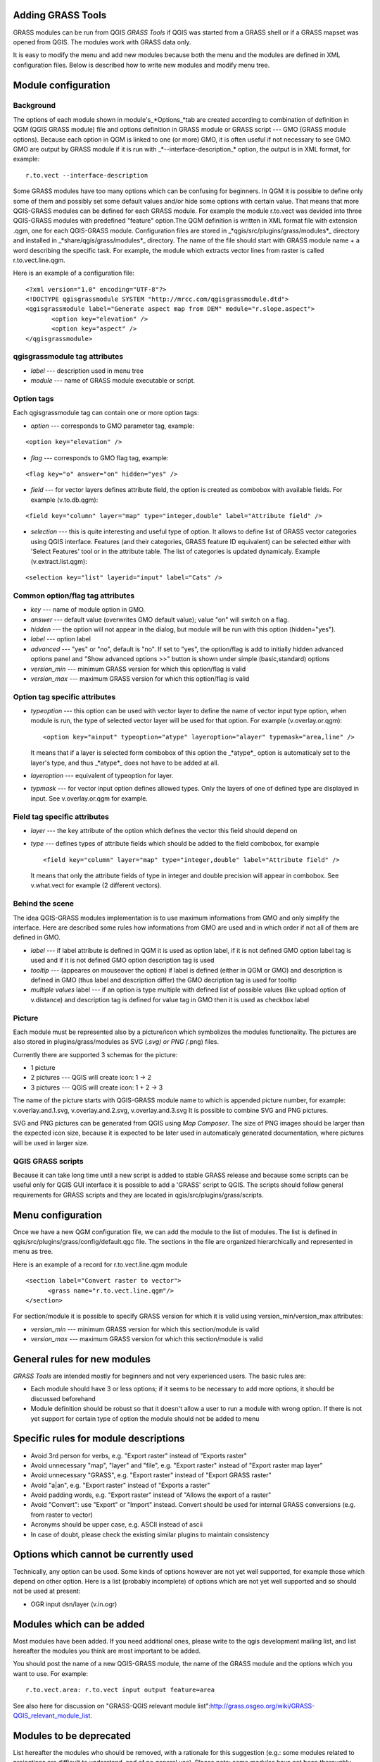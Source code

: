 
.. _addinggrasstools:

Adding GRASS Tools
==================

GRASS modules can be run from QGIS *GRASS Tools* if QGIS was  started from a
GRASS shell or if a GRASS mapset was opened from QGIS. The modules work with
GRASS data only.

It is easy to modify the menu and add new modules because both the menu and the
modules are defined in XML configuration files. Below is described how to write
new modules and modify menu tree.


Module configuration
====================


Background
------------

The options of each module shown in module's_*Options_*tab are created according
to combination of definition in QGM (QGIS GRASS module) file and options
definition in GRASS module or GRASS script --- GMO (GRASS module options).
Because each option in QGM is linked to one (or more) GMO, it is often useful
if not necessary to see GMO. GMO are output by GRASS module if it is run
with _*--interface-description_* option, the output is in XML format, for example:


::

 r.to.vect --interface-description


Some GRASS modules have too many options which can be confusing for beginners.
In QGM it is possible to define only some of them and possibly set some default
values and/or hide some options with certain value. That means that more
QGIS-GRASS modules can be defined for each GRASS module. For example the module
r.to.vect was devided into three QGIS-GRASS modules with predefined "feature"
option.The QGM definition is written in XML format file with extension .qgm,
one for each QGIS-GRASS module. Configuration files are stored in
_*qgis/src/plugins/grass/modules*_ directory and installed in
_*share/qgis/grass/modules*_ directory. The name of the file should start with
GRASS module name + a word describing the specific task. For example, the module
which extracts vector lines from raster is called r.to.vect.line.qgm.

Here is an example of a configuration file:

::

  <?xml version="1.0" encoding="UTF-8"?>
  <!DOCTYPE qgisgrassmodule SYSTEM "http://mrcc.com/qgisgrassmodule.dtd">
  <qgisgrassmodule label="Generate aspect map from DEM" module="r.slope.aspect">
         <option key="elevation" />
         <option key="aspect" />
  </qgisgrassmodule>


qgisgrassmodule tag attributes
------------------------------

* *label* --- description used in menu tree
* *module* --- name of GRASS module executable or script.

Option tags
-----------

Each qgisgrassmodule tag can contain one or more option tags:

* *option* --- corresponds to GMO parameter tag, example:

::

  <option key="elevation" />

* *flag* --- corresponds to GMO flag tag, example:

::

  <flag key="o" answer="on" hidden="yes" />


* *field* --- for vector layers defines attribute field, the option is created
  as combobox with available fields. For example (v.to.db.qgm):

::

  <field key="column" layer="map" type="integer,double" label="Attribute field" />


* *selection* --- this is quite interesting and useful type of option. It allows
  to define list of GRASS vector categories using QGIS interface. Features (and
  their categories, GRASS feature ID equivalent) can be selected either with
  'Select Features' tool or in the attribute table. The list of categories is
  updated dynamicaly. Example (v.extract.list.qgm):

::

  <selection key="list" layerid="input" label="Cats" />

Common option/flag tag attributes
---------------------------------

* *key* --- name of module option in GMO.
* *answer* --- default value (overwrites GMO default value); value "on" will
  switch on a flag.
* *hidden* --- the option will not appear in the dialog, but module will be run
  with this option (hidden="yes").
* *label* --- option label
* *advanced* --- "yes" or "no", default is "no". If set to "yes", the
  option/flag is add to initially hidden advanced options panel and "Show
  advanced options >>" button is shown under simple (basic,standard) options
* *version_min* --- minimum GRASS version for which this option/flag is valid
* *version_max* --- maximum GRASS version for which this option/flag is valid

Option tag specific attributes
------------------------------

* *typeoption* --- this option can be used with vector layer to define the name
  of vector input type option, when module is run, the type of selected vector
  layer will be used for that option. For example (v.overlay.or.qgm):

  ::

    <option key="ainput" typeoption="atype" layeroption="alayer" typemask="area,line" />

  It means that if a layer is selected form combobox of this option the
  _*atype*_ option is automaticaly set to the layer's type, and thus _*atype*_
  does not have to be added at all.

* *layeroption* --- equivalent of typeoption for layer.
* *typmask* --- for vector input option defines allowed types. Only the layers
  of one of defined type are displayed in input. See v.overlay.or.qgm for example.


Field tag specific attributes
-----------------------------

* *layer* --- the key attribute of the option which defines the vector this
  field should depend on
* *type* --- defines types of attribute fields which should be added to the
  field combobox, for example

  ::

    <field key="column" layer="map" type="integer,double" label="Attribute field" />


  It means that only the attribute fields of type in integer and double precision
  will appear in combobox. See v.what.vect for example (2 different vectors).


Behind the scene
----------------

The idea QGIS-GRASS modules implementation is to use maximum informations from
GMO and only simplify the interface. Here are described some rules how
informations from GMO are used and in which order if not all of them are defined
in GMO.

* *label* --- if label attribute is defined in QGM it is used as option label,
  if it is not defined GMO option label tag is used and if it is not defined GMO
  option description tag is used
* *tooltip* --- (appeares on mouseover the option) if label is defined (either
  in QGM or GMO) and description is defined in GMO (thus label and description
  differ) the GMO decription tag is used for tooltip
* *multiple values* label --- if an option is type multiple with defined list of
  possible values (like upload option of v.distance) and description tag is
  defined for value tag in GMO then it is used as checkbox label

Picture
-------

Each module must be represented also by a picture/icon which symbolizes the
modules functionality. The pictures are also stored in plugins/grass/modules as
SVG (*.svg) or PNG (*.png) files.

Currently there are supported 3 schemas for the picture:

* 1 picture
* 2 pictures --- QGIS will create icon: 1 -> 2
* 3 pictures --- QGIS will create icon: 1 + 2 -> 3

The name of the picture starts with QGIS-GRASS module name to which is appended
picture number, for example: v.overlay.and.1.svg, v.overlay.and.2.svg,
v.overlay.and.3.svg It is possible to combine SVG and PNG pictures.

SVG and PNG pictures can be generated from QGIS using *Map Composer*. The size
of PNG images should be larger than the expected icon size, because it is
expected to be later used in automaticaly generated documentation, where
pictures  will be used in larger size.

QGIS GRASS scripts
------------------

Because it can take long time until a new script is added to stable GRASS
release and because some scripts can be useful only for QGIS GUI interface it is
possible to add a 'GRASS' script to QGIS. The scripts should follow general
requirements for GRASS scripts and they are located in qgis/src/plugins/grass/scripts.


Menu configuration
==================

Once we have a new QGM configuration file, we can add the module to the list of
modules. The list is defined in qgis/src/plugins/grass/config/default.qgc file.
The sections in the file are organized hierarchically and represented in menu
as tree.

Here is an example of a record for r.to.vect.line.qgm module

::

   <section label="Convert raster to vector">
         <grass name="r.to.vect.line.qgm"/>
   </section>


For section/module it is possible to specify  GRASS version for which it is valid
using version_min/version_max attributes:

* *version_min* --- minimum GRASS version for which this section/module is valid
* *version_max* --- maximum GRASS version for which this section/module is valid


General rules for new modules
=============================

*GRASS Tools* are intended mostly for beginners and not very experienced users.
The basic rules are:

* Each module should have 3 or less options; if it seems to be necessary to add
  more options, it should be discussed beforehand
* Module definition should be robust so that it doesn't allow a user to run a
  module with wrong option. If there is not yet support for certain type of
  option the module should not be added to menu


Specific rules for module descriptions
======================================

* Avoid 3rd person for verbs, e.g. "Export raster" instead of "Exports raster"
* Avoid unnecessary "map", "layer" and "file", e.g. "Export raster" instead of
  "Export raster map layer"
* Avoid unnecessary "GRASS", e.g. "Export raster" instead of "Export GRASS raster"
* Avoid "a|an", e.g. "Export raster" instead of "Exports a raster"
* Avoid padding words, e.g. "Export raster" instead of "Allows the export of a raster"
* Avoid "Convert": use "Export" or "Import" instead. Convert should be used for
  internal GRASS conversions (e.g. from raster to vector)
* Acronyms should be upper case, e.g. ASCII instead of ascii
* In case of doubt, please check the existing similar plugins to maintain
  consistency


Options which cannot be currently used
======================================

Technically, any option can be used. Some kinds of options however are not yet
well supported, for example those which depend on other option. Here is a list
(probably incomplete) of options which are not yet well supported and so should
not be used at present:

* OGR input dsn/layer (v.in.ogr)


Modules which can be added
==========================

Most modules have been added. If you need additional ones, please write to the
qgis development mailing list, and list hereafter the modules you think are most
important to be added.

You should post the name of a new QGIS-GRASS module, the name of the GRASS
module and  the options which you want to use. For example:

::

  r.to.vect.area: r.to.vect input output feature=area


See also here for discussion on "GRASS-QGIS relevant module list":http://grass.osgeo.org/wiki/GRASS-QGIS_relevant_module_list.


Modules to be deprecated
========================

List hereafter the modules who should be removed, with a rationale for this
suggestion (e.g.: some modules related to projections are difficult to
understand, and of no general use). Please note: some modules have not been
thoroughly tested. Please test them, and if you find any issue report it to the
redmine (better still: fix it yourself and send the patch).
